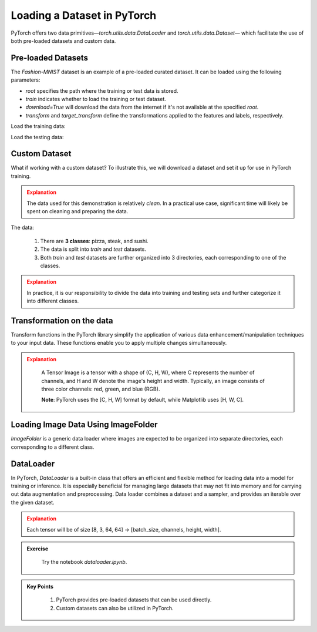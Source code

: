 Loading a Dataset in PyTorch
=============================

PyTorch offers two data primitives—`torch.utils.data.DataLoader` and `torch.utils.data.Dataset`— which 
facilitate the use of both pre-loaded datasets and custom data.

Pre-loaded Datasets
********************

The `Fashion-MNIST` dataset is an example of a pre-loaded curated dataset. It can be loaded using the following parameters:

- `root` specifies the path where the training or test data is stored.
- `train` indicates whether to load the training or test dataset.
- `download=True` will download the data from the internet if it's not available at the specified `root`.
- `transform` and `target_transform` define the transformations applied to the features and labels, respectively.

Load the training data:

.. code-block:: python
    :linenos:

    training_data = datasets.FashionMNIST(
        root="data",         # root directory of data
        train=True,          # load training dataset
        download=True,       # download the data if unvailable at the `root`
        transform=ToTensor() # transformations applied to the features and labels
    )

Load the testing data:

.. code-block:: python
    :linenos:

    training_data = datasets.FashionMNIST(
        root="data",         # root directory of data
        train=False,         # load testing dataset
        download=True,       # download the data if unvailable at the `root`
        transform=ToTensor() # transformations applied to the features and labels
    )

Custom Dataset
***************

What if working with a custom dataset? To illustrate this, we will download a dataset and set it up for
use in PyTorch training.

.. admonition:: Explanation
   :class: attention

   The data used for this demonstration is relatively *clean*. In a practical use case, significant 
   time will likely be spent on cleaning and preparing the data.

The data:

    #. There are **3 classes**: pizza, steak, and sushi.
    #. The data is split into *train* and *test* datasets.
    #. Both *train* and *test* datasets are further organized into 3 directories, each corresponding to one of the classes.

.. admonition:: Explanation
   :class: attention

   In practice, it is our responsibility to divide the data into training and testing sets and 
   further categorize it into different classes.

Transformation on the data
**************************************

Transform functions in the PyTorch library simplify the application of various data enhancement/manipulation techniques 
to your input data. These functions enable you to apply multiple changes simultaneously.


.. code-block:: python
    :linenos:

    data_transform = transforms.Compose([
        transforms.Resize(size=(64, 64)), # Resize the images to 64x64
        transforms.RandomHorizontalFlip(p=0.5), # Horizontally flip image with a 0.5 probability
        transforms.ToTensor() # convert to tensor of shape (C x H x W) in the range [0.0, 1.0] 
    ])

.. admonition:: Explanation
   :class: attention

    A Tensor Image is a tensor with a shape of (C, H, W), where C represents the number of channels, 
    and H and W denote the image's height and width. Typically, an image consists of three color 
    channels: red, green, and blue (RGB).

    **Note**: PyTorch uses the [C, H, W] format by default, while Matplotlib uses [H, W, C].

Loading Image Data Using ImageFolder
***********************************

`ImageFolder` is a generic data loader where images are expected to be organized into separate directories,
each corresponding to a different class.

.. code-block:: python
    :linenos:

    train_data = datasets.ImageFolder(root=train_dir, # root of the train images
                    transform=data_transform, # transforms to perform on each image
                    target_transform=None # transforms to perform on labels (eg: 1-hot encoding)
                ) 

    test_data = datasets.ImageFolder(root=test_dir, # root of the test images
                                 transform=data_transform # transforms to perform on each image
                )


DataLoader
**********

In PyTorch, `DataLoader` is a built-in class that offers an efficient and flexible method for loading 
data into a model for training or inference. It is especially beneficial for managing large datasets that 
may not fit into memory and for carrying out data augmentation and preprocessing. 
Data loader combines a dataset and a sampler, and provides an iterable over the given dataset.


.. code-block:: python
    :linenos:

    from torch.utils.data import DataLoader

    train_dataloader = DataLoader(dataset=train_data, # dataset from which to load the data
                              batch_size=8, # samples per batch to load
                              num_workers=1, # subprocesses to use for data loading
                              shuffle=True) # reshuffled the data at every epoch

    test_dataloader = DataLoader(dataset=test_data, # dataset from which to load the data
                             batch_size=8, # samples per batch to load 
                             num_workers=1, # subprocesses to use for data loading
                             shuffle=False) # don't shuffle testing data

.. admonition:: Explanation
   :class: attention

   Each tensor will be of size [8, 3, 64, 64] -> [batch_size, channels, height, width].


.. admonition:: Exercise
   :class: todo

    Try the notebook *dataloader.ipynb*.

.. admonition:: Key Points
   :class: hint

    #. PyTorch provides pre-loaded datasets that can be used directly.
    #. Custom datasets can also be utilized in PyTorch.